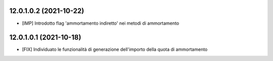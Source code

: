 12.0.1.0.2 (2021-10-22)
~~~~~~~~~~~~~~~~~~~~~~~~~

* [IMP] Introdotto flag 'ammortamento indiretto' nei metodi di ammortamento

12.0.1.0.1 (2021-10-18)
~~~~~~~~~~~~~~~~~~~~~~~~~

* [FIX] Individuato le funzionalità di generazione dell'importo della quota di ammortamento

